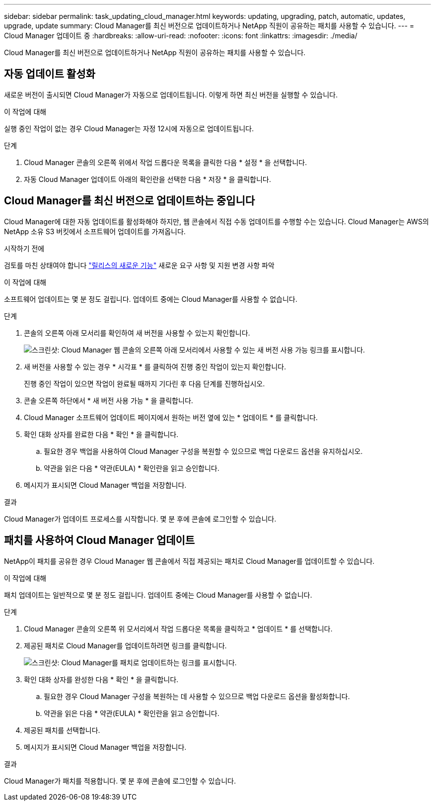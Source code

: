 ---
sidebar: sidebar 
permalink: task_updating_cloud_manager.html 
keywords: updating, upgrading, patch, automatic, updates, upgrade, update 
summary: Cloud Manager를 최신 버전으로 업데이트하거나 NetApp 직원이 공유하는 패치를 사용할 수 있습니다. 
---
= Cloud Manager 업데이트 중
:hardbreaks:
:allow-uri-read: 
:nofooter: 
:icons: font
:linkattrs: 
:imagesdir: ./media/


[role="lead"]
Cloud Manager를 최신 버전으로 업데이트하거나 NetApp 직원이 공유하는 패치를 사용할 수 있습니다.



== 자동 업데이트 활성화

새로운 버전이 출시되면 Cloud Manager가 자동으로 업데이트됩니다. 이렇게 하면 최신 버전을 실행할 수 있습니다.

.이 작업에 대해
실행 중인 작업이 없는 경우 Cloud Manager는 자정 12시에 자동으로 업데이트됩니다.

.단계
. Cloud Manager 콘솔의 오른쪽 위에서 작업 드롭다운 목록을 클릭한 다음 * 설정 * 을 선택합니다.
. 자동 Cloud Manager 업데이트 아래의 확인란을 선택한 다음 * 저장 * 을 클릭합니다.




== Cloud Manager를 최신 버전으로 업데이트하는 중입니다

Cloud Manager에 대한 자동 업데이트를 활성화해야 하지만, 웹 콘솔에서 직접 수동 업데이트를 수행할 수는 있습니다. Cloud Manager는 AWS의 NetApp 소유 S3 버킷에서 소프트웨어 업데이트를 가져옵니다.

.시작하기 전에
검토를 마친 상태여야 합니다 link:reference_new_occm.html["릴리스의 새로운 기능"] 새로운 요구 사항 및 지원 변경 사항 파악

.이 작업에 대해
소프트웨어 업데이트는 몇 분 정도 걸립니다. 업데이트 중에는 Cloud Manager를 사용할 수 없습니다.

.단계
. 콘솔의 오른쪽 아래 모서리를 확인하여 새 버전을 사용할 수 있는지 확인합니다.
+
image:screenshot_new_version.gif["스크린샷: Cloud Manager 웹 콘솔의 오른쪽 아래 모서리에서 사용할 수 있는 새 버전 사용 가능 링크를 표시합니다."]

. 새 버전을 사용할 수 있는 경우 * 시각표 * 를 클릭하여 진행 중인 작업이 있는지 확인합니다.
+
진행 중인 작업이 있으면 작업이 완료될 때까지 기다린 후 다음 단계를 진행하십시오.

. 콘솔 오른쪽 하단에서 * 새 버전 사용 가능 * 을 클릭합니다.
. Cloud Manager 소프트웨어 업데이트 페이지에서 원하는 버전 옆에 있는 * 업데이트 * 를 클릭합니다.
. 확인 대화 상자를 완료한 다음 * 확인 * 을 클릭합니다.
+
.. 필요한 경우 백업을 사용하여 Cloud Manager 구성을 복원할 수 있으므로 백업 다운로드 옵션을 유지하십시오.
.. 약관을 읽은 다음 * 약관(EULA) * 확인란을 읽고 승인합니다.


. 메시지가 표시되면 Cloud Manager 백업을 저장합니다.


.결과
Cloud Manager가 업데이트 프로세스를 시작합니다. 몇 분 후에 콘솔에 로그인할 수 있습니다.



== 패치를 사용하여 Cloud Manager 업데이트

NetApp이 패치를 공유한 경우 Cloud Manager 웹 콘솔에서 직접 제공되는 패치로 Cloud Manager를 업데이트할 수 있습니다.

.이 작업에 대해
패치 업데이트는 일반적으로 몇 분 정도 걸립니다. 업데이트 중에는 Cloud Manager를 사용할 수 없습니다.

.단계
. Cloud Manager 콘솔의 오른쪽 위 모서리에서 작업 드롭다운 목록을 클릭하고 * 업데이트 * 를 선택합니다.
. 제공된 패치로 Cloud Manager를 업데이트하려면 링크를 클릭합니다.
+
image:screenshot_patch.gif["스크린샷: Cloud Manager를 패치로 업데이트하는 링크를 표시합니다."]

. 확인 대화 상자를 완성한 다음 * 확인 * 을 클릭합니다.
+
.. 필요한 경우 Cloud Manager 구성을 복원하는 데 사용할 수 있으므로 백업 다운로드 옵션을 활성화합니다.
.. 약관을 읽은 다음 * 약관(EULA) * 확인란을 읽고 승인합니다.


. 제공된 패치를 선택합니다.
. 메시지가 표시되면 Cloud Manager 백업을 저장합니다.


.결과
Cloud Manager가 패치를 적용합니다. 몇 분 후에 콘솔에 로그인할 수 있습니다.
